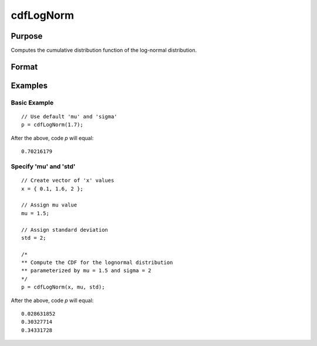 
cdfLogNorm
==============================================

Purpose
----------------
Computes the cumulative distribution function of the log-normal distribution.


Format
----------------
.. function:: p = cdfLogNorm(x[, mu, sigma])

    :param x: Values at which to evaluate the cumulative distribution function for the log-normal distribution.
    :type x: NxK matrix, Nx1 vector or scalar.

    :param mu: Optional input, the mean parameter. Default = 0.
    :type mu: scalar

    :param std: Optional input, the standard deviation parameter. Default = 1.
    :type std: scalar

    :return p: Each element in *p* is the cumulative distribution function of the log-normal distribution evaluated at the corresponding element in *x*.

    :rtype p: NxK matrix, Nx1 vector or scalar

Examples
----------------

Basic Example
+++++++++++++

::

    // Use default 'mu' and 'sigma'
    p = cdfLogNorm(1.7);

After the above, code *p* will equal:

::

    0.70216179

Specify 'mu' and 'std'
++++++++++++++++++++++++

::

    // Create vector of 'x' values
    x = { 0.1, 1.6, 2 };

    // Assign mu value
    mu = 1.5;

    // Assign standard deviation
    std = 2;

    /*
    ** Compute the CDF for the lognormal distribution
    ** parameterized by mu = 1.5 and sigma = 2
    */
    p = cdfLogNorm(x, mu, std);

After the above, code *p* will equal:

::

    0.028631852
    0.30327714
    0.34331728

.. seealso:: Functions :func:`cdfn_cdfNc`, :func:`pdfTruncNorm`, :func:`cdfTruncNorm`, :func:`pdfLogNorm`
